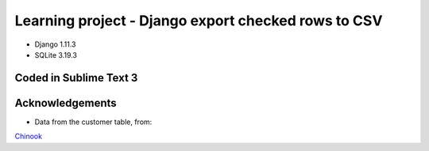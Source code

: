 ============================
Learning project - Django export checked rows to CSV
============================

- Django 1.11.3
- SQLite 3.19.3



Coded in Sublime Text 3
-----------------------

Acknowledgements
----------------
- Data from the customer table, from:
`Chinook <http://chinookdatabase.codeplex.com/>`_

